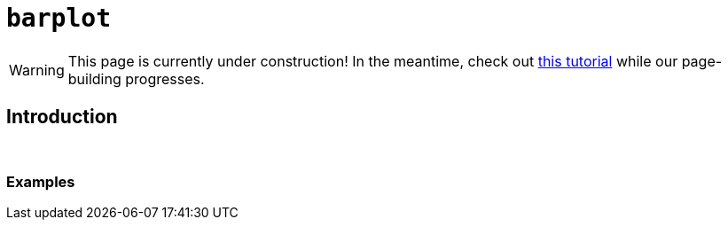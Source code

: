 = `barplot`

[WARNING]
====
This page is currently under construction! In the meantime, check out https://www.tutorialspoint.com/r/r_bar_charts.htm[this tutorial] while our page-building progresses.
====

== Introduction

{sp}+

=== Examples